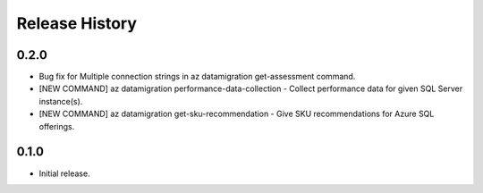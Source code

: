 .. :changelog:

Release History
===============

0.2.0
++++++
* Bug fix for Multiple connection strings in az datamigration get-assessment command.
* [NEW COMMAND] az datamigration performance-data-collection - Collect performance data for given SQL Server instance(s).
* [NEW COMMAND] az datamigration get-sku-recommendation - Give SKU recommendations for Azure SQL offerings.

0.1.0
++++++
* Initial release.
